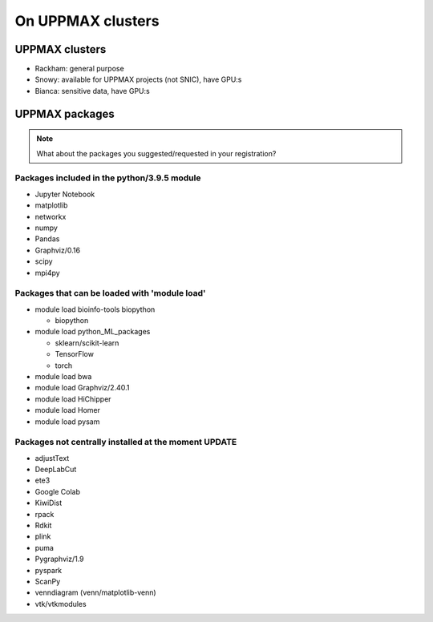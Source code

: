 On UPPMAX clusters
==================

.. questions::

   - Can you login to Rackham?
   - Did you try and find Python packages at the system?
   - Can you load Python and start it, as well as run a short program?

UPPMAX clusters
---------------

- Rackham: general purpose
- Snowy: available for UPPMAX projects (not SNIC), have GPU:s
- Bianca: sensitive data, have GPU:s


UPPMAX packages
---------------

.. Note ::
    
    What about the packages you suggested/requested in your registration?
    

Packages included in the python/3.9.5 module
############################################

- Jupyter Notebook

- matplotlib

- networkx

- numpy

- Pandas

- Graphviz/0.16

- scipy

- mpi4py

Packages that can be loaded with 'module load'
##############################################

- module load bioinfo-tools biopython

  - biopython

- module load python_ML_packages

  - sklearn/scikit-learn
  - TensorFlow 
  - torch


- module load bwa

- module load Graphviz/2.40.1

-  module load HiChipper

-  module load Homer

-  module load pysam


Packages not centrally installed at the moment UPDATE
#####################################################

- adjustText

- DeepLabCut 

- ete3

- Google Colab

- KiwiDist

- rpack

- Rdkit 

- plink

- puma 

- Pygraphviz/1.9

- pyspark

- ScanPy

- venndiagram (venn/matplotlib-venn)

- vtk/vtkmodules

